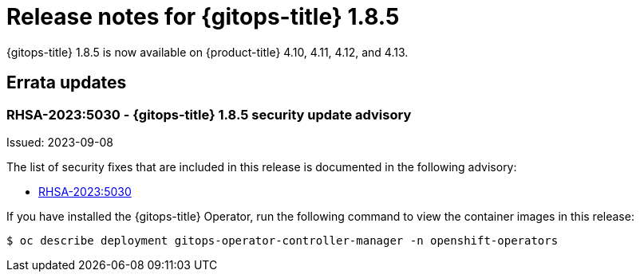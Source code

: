 // Module included in the following assembly:
//
// * gitops/gitops-release-notes.adoc

:_mod-docs-content-type: REFERENCE

[id="gitops-release-notes-1-8-5_{context}"]
= Release notes for {gitops-title} 1.8.5

{gitops-title} 1.8.5 is now available on {product-title} 4.10, 4.11, 4.12, and 4.13.

[id="errata-updates-1-8-5_{context}"]
== Errata updates

[id="rhsa-2023-5030-gitops-1-8-5-security-update-advisory_{context}"]
=== RHSA-2023:5030 - {gitops-title} 1.8.5 security update advisory

Issued: 2023-09-08

The list of security fixes that are included in this release is documented in the following advisory:

* link:https://access.redhat.com/errata/RHSA-2023:5030[RHSA-2023:5030]

If you have installed the {gitops-title} Operator, run the following command to view the container images in this release:

[source,terminal]
----
$ oc describe deployment gitops-operator-controller-manager -n openshift-operators
----